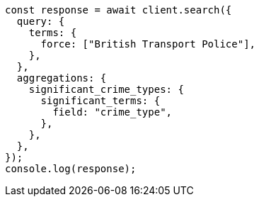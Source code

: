 // This file is autogenerated, DO NOT EDIT
// Use `node scripts/generate-docs-examples.js` to generate the docs examples

[source, js]
----
const response = await client.search({
  query: {
    terms: {
      force: ["British Transport Police"],
    },
  },
  aggregations: {
    significant_crime_types: {
      significant_terms: {
        field: "crime_type",
      },
    },
  },
});
console.log(response);
----
